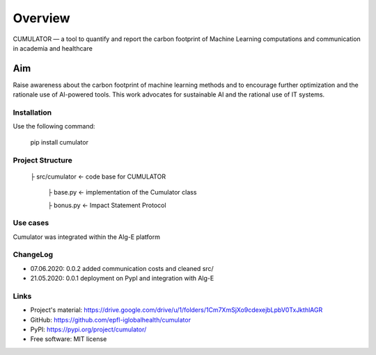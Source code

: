 ========
Overview
========

CUMULATOR — a tool to quantify and report the carbon footprint of Machine Learning computations and communication in academia and healthcare

Aim
___
Raise awareness about the carbon footprint of machine learning methods and to encourage further optimization and the rationale use of AI-powered tools.
This work advocates for sustainable AI and the rational use of IT systems.

Installation
============

Use the following command:

    pip install cumulator
    
Project Structure
=================
    ├ src/cumulator         <- code base for CUMULATOR
    
        ├ base.py           <- implementation of the Cumulator class
        
        ├ bonus.py          <- Impact Statement Protocol

Use cases
=========
Cumulator was integrated within the Alg-E platform 

ChangeLog
=========
* 07.06.2020: 0.0.2 added communication costs and cleaned src/
* 21.05.2020: 0.0.1 deployment on PypI and integration with Alg-E

Links
=====
* Project's material: https://drive.google.com/drive/u/1/folders/1Cm7XmSjXo9cdexejbLpbV0TxJkthlAGR
* GitHub: https://github.com/epfl-iglobalhealth/cumulator
* PyPI: https://pypi.org/project/cumulator/

* Free software: MIT license

